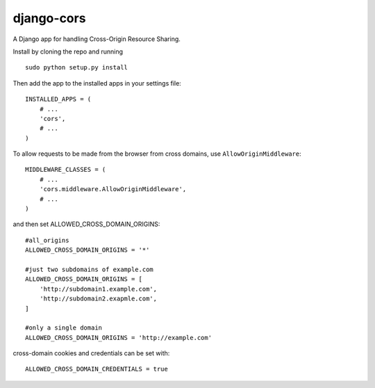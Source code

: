 django-cors
===========

A Django app for handling Cross-Origin Resource Sharing.

Install by cloning the repo and running

::

    sudo python setup.py install

Then add the app to the installed apps in your settings file::

    INSTALLED_APPS = (
        # ...
        'cors',
        # ...
    )

To allow requests to be made from the browser from cross domains, use ``AllowOriginMiddleware``::

    MIDDLEWARE_CLASSES = (
        # ...
        'cors.middleware.AllowOriginMiddleware',
        # ...
    )

and then set ALLOWED_CROSS_DOMAIN_ORIGINS::

    #all_origins
    ALLOWED_CROSS_DOMAIN_ORIGINS = '*'

    #just two subdomains of example.com
    ALLOWED_CROSS_DOMAIN_ORIGINS = [
        'http://subdomain1.example.com',
        'http://subdomain2.exapmle.com',
    ]

    #only a single domain
    ALLOWED_CROSS_DOMAIN_ORIGINS = 'http://example.com'

cross-domain cookies and credentials can be set with::

    ALLOWED_CROSS_DOMAIN_CREDENTIALS = true
